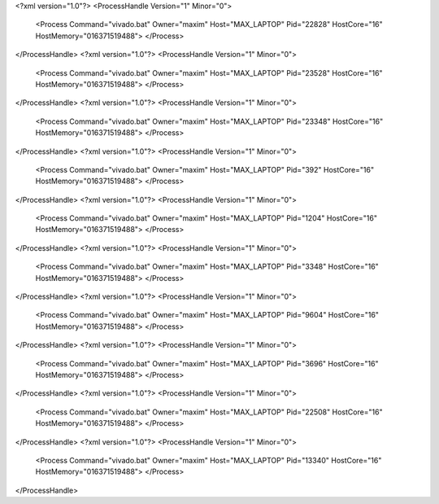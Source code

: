 <?xml version="1.0"?>
<ProcessHandle Version="1" Minor="0">
    <Process Command="vivado.bat" Owner="maxim" Host="MAX_LAPTOP" Pid="22828" HostCore="16" HostMemory="016371519488">
    </Process>
</ProcessHandle>
<?xml version="1.0"?>
<ProcessHandle Version="1" Minor="0">
    <Process Command="vivado.bat" Owner="maxim" Host="MAX_LAPTOP" Pid="23528" HostCore="16" HostMemory="016371519488">
    </Process>
</ProcessHandle>
<?xml version="1.0"?>
<ProcessHandle Version="1" Minor="0">
    <Process Command="vivado.bat" Owner="maxim" Host="MAX_LAPTOP" Pid="23348" HostCore="16" HostMemory="016371519488">
    </Process>
</ProcessHandle>
<?xml version="1.0"?>
<ProcessHandle Version="1" Minor="0">
    <Process Command="vivado.bat" Owner="maxim" Host="MAX_LAPTOP" Pid="392" HostCore="16" HostMemory="016371519488">
    </Process>
</ProcessHandle>
<?xml version="1.0"?>
<ProcessHandle Version="1" Minor="0">
    <Process Command="vivado.bat" Owner="maxim" Host="MAX_LAPTOP" Pid="1204" HostCore="16" HostMemory="016371519488">
    </Process>
</ProcessHandle>
<?xml version="1.0"?>
<ProcessHandle Version="1" Minor="0">
    <Process Command="vivado.bat" Owner="maxim" Host="MAX_LAPTOP" Pid="3348" HostCore="16" HostMemory="016371519488">
    </Process>
</ProcessHandle>
<?xml version="1.0"?>
<ProcessHandle Version="1" Minor="0">
    <Process Command="vivado.bat" Owner="maxim" Host="MAX_LAPTOP" Pid="9604" HostCore="16" HostMemory="016371519488">
    </Process>
</ProcessHandle>
<?xml version="1.0"?>
<ProcessHandle Version="1" Minor="0">
    <Process Command="vivado.bat" Owner="maxim" Host="MAX_LAPTOP" Pid="3696" HostCore="16" HostMemory="016371519488">
    </Process>
</ProcessHandle>
<?xml version="1.0"?>
<ProcessHandle Version="1" Minor="0">
    <Process Command="vivado.bat" Owner="maxim" Host="MAX_LAPTOP" Pid="22508" HostCore="16" HostMemory="016371519488">
    </Process>
</ProcessHandle>
<?xml version="1.0"?>
<ProcessHandle Version="1" Minor="0">
    <Process Command="vivado.bat" Owner="maxim" Host="MAX_LAPTOP" Pid="13340" HostCore="16" HostMemory="016371519488">
    </Process>
</ProcessHandle>
